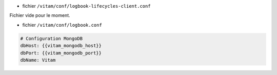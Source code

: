 * fichier ``/vitam/conf/logbook-lifecycles-client.conf``

Fichier vide pour le moment.

* fichier ``/vitam/conf/logbook.conf``

.. code-block:: yaml

	# Configuration MongoDB
	dbHost: {{vitam_mongodb_host}}
	dbPort: {{vitam_mongodb_port}}
	dbName: Vitam

